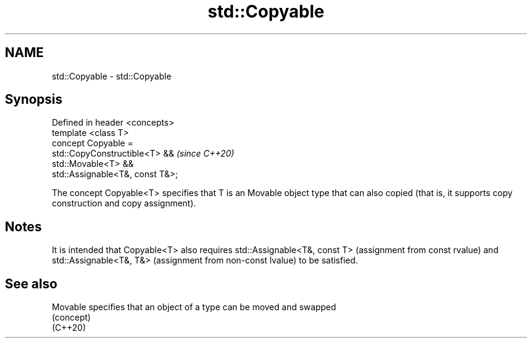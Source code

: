 .TH std::Copyable 3 "2020.03.24" "http://cppreference.com" "C++ Standard Libary"
.SH NAME
std::Copyable \- std::Copyable

.SH Synopsis

  Defined in header <concepts>
  template <class T>
  concept Copyable =
  std::CopyConstructible<T> &&    \fI(since C++20)\fP
  std::Movable<T> &&
  std::Assignable<T&, const T&>;

  The concept Copyable<T> specifies that T is an Movable object type that can also copied (that is, it supports copy construction and copy assignment).

.SH Notes

  It is intended that Copyable<T> also requires std::Assignable<T&, const T> (assignment from const rvalue) and std::Assignable<T&, T&> (assignment from non-const lvalue) to be satisfied.

.SH See also



  Movable specifies that an object of a type can be moved and swapped
          (concept)
  (C++20)




